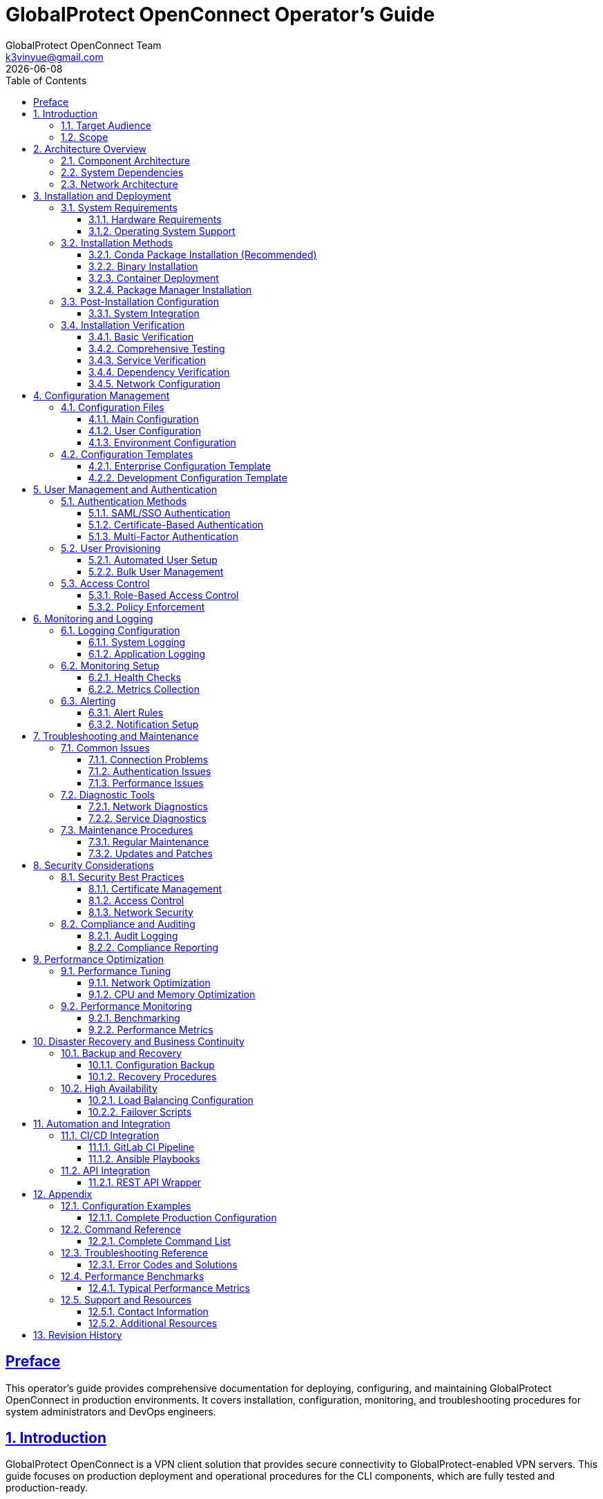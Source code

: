= GlobalProtect OpenConnect Operator's Guide
:doctype: book
:toc: left
:toclevels: 3
:sectlinks:
:sectanchors:
:numbered:
:source-highlighter: highlight.js
:icons: font
:imagesdir: images
:version: 2.4.4
:author: GlobalProtect OpenConnect Team
:email: k3vinyue@gmail.com
:revdate: {localdate}

[preface]
== Preface

This operator's guide provides comprehensive documentation for deploying, configuring, and maintaining GlobalProtect OpenConnect in production environments. It covers installation, configuration, monitoring, and troubleshooting procedures for system administrators and DevOps engineers.

== Introduction

GlobalProtect OpenConnect is a VPN client solution that provides secure connectivity to GlobalProtect-enabled VPN servers. This guide focuses on production deployment and operational procedures for the CLI components, which are fully tested and production-ready.

=== Target Audience

This guide is designed for:


* **System Administrators**: Managing VPN client deployments
* **DevOps Engineers**: Integrating VPN clients into automation workflows
* **IT Operations**: Supporting end-user VPN connectivity
* **Security Teams**: Implementing secure VPN access policies

=== Scope

This guide covers:


* Installation and deployment procedures
* Configuration management
* User management and authentication
* Monitoring and logging
* Troubleshooting and maintenance
* Security considerations
* Performance optimization

== Architecture Overview

=== Component Architecture

GlobalProtect OpenConnect consists of three main CLI components:

[plantuml]
----
@startuml
!define RECTANGLE class

RECTANGLE "gpclient" as client {
  + Main VPN Client
  + Connection Management
  + User Interface
  + Configuration Handling
}

RECTANGLE "gpservice" as service {
  + Background Service
  + Connection Monitoring
  + Policy Enforcement
  + System Integration
}

RECTANGLE "gpauth" as auth {
  + Authentication Handler
  + SSO Integration
  + SAML Processing
  + Credential Management
}

RECTANGLE "VPN Gateway" as gateway {
  + GlobalProtect Server
  + Policy Server
  + Certificate Authority
  + Authentication Backend
}

client --> service : Control
service --> auth : Authentication
auth --> gateway : SAML/SSO
client --> gateway : VPN Tunnel
service --> gateway : Policy Updates

@enduml
----

=== System Dependencies

The CLI components require:


* **OpenConnect Library**: Core VPN functionality
* **SSL/TLS Libraries**: Secure communication
* **Authentication Libraries**: Kerberos, SAML support
* **System Libraries**: Network, security, and system integration

=== Network Architecture

[source,monospace]
----
┌─────────────────┐    ┌─────────────────┐    ┌─────────────────┐
│   End User      │    │  Corporate      │    │  GlobalProtect  │
│   Device        │────│  Network        │────│  Gateway        │
│                 │    │  (Internal)     │    │                 │
└─────────────────┘    └─────────────────┘    └─────────────────┘
         │                       │                       │
         │ VPN Tunnel           │ Policy/Auth          │ Internet
         │ (Encrypted)          │ Server               │ Access
         │                      │                      │
┌─────────────────┐    ┌─────────────────┐    ┌─────────────────┐
│   Internet      │    │  Authentication │    │  Remote         │
│   Resources     │    │  Provider       │    │  Resources      │
│                 │    │  (SAML/SSO)     │    │                 │
└─────────────────┘    └─────────────────┘    └─────────────────┘
----

== Installation and Deployment

=== System Requirements

==== Hardware Requirements


* **CPU**: x86_64 architecture (Intel/AMD)
* **Memory**: Minimum 512 MB RAM, Recommended 1 GB
* **Storage**: 50 MB for binaries, 200 MB for dependencies
* **Network**: Internet connectivity for VPN access

==== Operating System Support

[cols="1,1,1,1", options="header"]
|===
|Platform |Minimum Version |Recommended |Status

|Linux
|glibc 2.17+
|Ubuntu 20.04+, RHEL 8+
|✅ Fully Supported

|macOS
|10.15 (Catalina)
|12.0 (Monterey)+
|✅ Supported

|Windows
|Windows 10
|Windows 11
|🔄 In Development

|===

=== Installation Methods

==== Conda Package Installation (Recommended)

The preferred installation method uses conda packages:

[source,bash]
----
# Install from conda-forge (when available)
conda install -c conda-forge globalprotect-openconnect-cli

# Install from local package
conda install ./globalprotect-openconnect-cli-2.4.4-hb0f4dca_0.conda

# Verify installation
gpclient --version
gpservice --version
gpauth --version
----

==== Binary Installation

For systems without conda:

[source,bash]
----
# Download and extract binaries
wget https://github.com/yuezk/GlobalProtect-openconnect/releases/latest/download/gp-cli-linux.tar.gz
tar -xzf gp-cli-linux.tar.gz

# Install to system path
sudo cp gpclient gpservice gpauth /usr/local/bin/
sudo chmod +x /usr/local/bin/gp*

# Create configuration directory
sudo mkdir -p /etc/globalprotect
----

==== Container Deployment

Deploy using containers:

[source,dockerfile]
----
# Dockerfile
FROM condaforge/mambaforge:latest

# Install GlobalProtect CLI
RUN mamba install -c conda-forge globalprotect-openconnect-cli

# Configure entrypoint
COPY entrypoint.sh /usr/local/bin/
ENTRYPOINT ["/usr/local/bin/entrypoint.sh"]
----

[source,bash]
----
# Build and deploy
docker build -t globalprotect-cli .
docker run -d --name vpn-client \
  --cap-add=NET_ADMIN \
  --device=/dev/net/tun \
  -v /etc/globalprotect:/etc/globalprotect:ro \
  globalprotect-cli
----

==== Package Manager Installation

Distribution-specific packages:

[source,bash]
----
# Ubuntu/Debian (when available)
sudo apt update
sudo apt install globalprotect-openconnect

# RHEL/CentOS/Fedora (when available)
sudo dnf install globalprotect-openconnect

# Arch Linux (AUR)
yay -S globalprotect-openconnect-git
----

=== Post-Installation Configuration

==== System Integration

Configure system integration:

[source,bash]
----
# Create systemd service
sudo tee /etc/systemd/system/globalprotect.service << EOF
[Unit]
Description=GlobalProtect VPN Service
After=network.target
Wants=network.target

[Service]
Type=simple
User=root
ExecStart=/usr/local/bin/gpservice
Restart=always
RestartSec=5

[Install]
WantedBy=multi-user.target
EOF

# Enable and start service
sudo systemctl enable globalprotect
sudo systemctl start globalprotect

# Verify service is running
sudo systemctl status globalprotect

# Test service functionality
sleep 5
gpclient status
----

=== Installation Verification

After installation, verify that GlobalProtect OpenConnect is working correctly:

==== Basic Verification

[source,bash]
----
# Check binary installation
which gpclient gpservice gpauth

# Verify version information
gpclient --version
gpservice --version
gpauth --version

# Test help functionality
gpclient --help
gpauth --help
----

==== Comprehensive Testing

If building from source, comprehensive test suites are available:

[source,bash]
----
# Run comprehensive CLI test suite (if available)
if [ -f "tests/test_cli_final.sh" ]; then
  chmod +x tests/test_cli_final.sh
  ./tests/test_cli_final.sh
fi

# Or use pixi for development builds
pixi run test-cli-comprehensive
----

==== Service Verification

[source,bash]
----
# Check service status
sudo systemctl status globalprotect

# Verify service logs
journalctl -u globalprotect --lines=20

# Test service communication
gpservice --help
----

==== Dependency Verification

[source,bash]
----
# Check OpenConnect availability
openconnect --version

# Verify SSL libraries
ldd $(which gpclient) | grep -E "(ssl|crypto|openconnect)"

# Test network connectivity requirements
ping -c 3 8.8.8.8
----

==== Network Configuration

Configure network policies:

[source,bash]
----
# Allow VPN traffic through firewall
sudo ufw allow out 443/tcp comment "GlobalProtect HTTPS"
sudo ufw allow out 4501/udp comment "GlobalProtect IPSec"

# Configure routing (if needed)
echo 'net.ipv4.ip_forward = 1' | sudo tee -a /etc/sysctl.conf
sudo sysctl -p
----

== Configuration Management

=== Configuration Files

GlobalProtect OpenConnect uses several configuration files:

==== Main Configuration

Location: `/etc/globalprotect/gp.conf`

[source,ini]
----
[connection]
# VPN server configuration
server = vpn.company.com
gateway = gateway1.company.com
user = ${USER}

[authentication]
# Authentication settings
method = saml
browser = default
user-agent = PAN GlobalProtect

[network]
# Network configuration
interface = gpd0
mtu = 1400
disable-ipv6 = false

[security]
# Security settings
certificate = /etc/globalprotect/client.pem
key = /etc/globalprotect/client.key
ignore-tls-errors = false

[logging]
# Logging configuration
level = info
file = /var/log/globalprotect.log
----

==== User Configuration

Location: `~/.config/globalprotect/config.toml`

[source,toml]
----
[user]
# User-specific settings
username = "user@company.com"
save_credentials = false
auto_connect = true

[servers]
# Server profiles
[servers.corporate]
name = "Corporate VPN"
server = "vpn.company.com"
gateway = "gateway1.company.com"

[servers.backup]
name = "Backup VPN"
server = "vpn-backup.company.com"
gateway = "gateway2.company.com"

[preferences]
# User preferences
minimize_to_tray = true
start_on_boot = false
notifications = true
----

==== Environment Configuration

Environment variables for configuration:

[source,bash]
----
# System-wide configuration
export GP_SERVER="vpn.company.com"
export GP_USER="user@company.com"
export GP_BROWSER="firefox"
export GP_LOG_LEVEL="info"

# Security settings
export GP_IGNORE_TLS_ERRORS="false"
export GP_USE_SYSTEM_CERT_STORE="true"
----

=== Configuration Templates

==== Enterprise Configuration Template

[source,ini]
----
# Enterprise GlobalProtect Configuration
# /etc/globalprotect/gp-enterprise.conf

[connection]
server = {{ vpn_server }}
gateway = {{ vpn_gateway }}
user = {{ username }}
reconnect-timeout = 300

[authentication]
method = saml
browser = {{ browser_path }}
user-agent = {{ user_agent }}
os = Linux

[network]
interface = gpd0
mtu = {{ mtu | default(1400) }}
disable-ipv6 = {{ disable_ipv6 | default(false) }}
dns-servers = {{ dns_servers }}

[security]
certificate = {{ cert_path }}
key = {{ key_path }}
ca-certificate = {{ ca_cert_path }}
ignore-tls-errors = {{ ignore_tls | default(false) }}

[logging]
level = {{ log_level | default("info") }}
file = {{ log_file | default("/var/log/globalprotect.log") }}
max-size = {{ log_max_size | default("10MB") }}
max-files = {{ log_max_files | default(5) }}

[policy]
enforce-host-checker = {{ enforce_hc | default(true) }}
allow-local-lan = {{ allow_lan | default(false) }}
split-tunneling = {{ split_tunnel | default(false) }}
----

==== Development Configuration Template

[source,ini]
----
# Development GlobalProtect Configuration
# ~/.config/globalprotect/dev.conf

[connection]
server = dev-vpn.company.com
gateway = dev-gateway.company.com
user = dev-user@company.com

[authentication]
method = password
browser = chromium
user-agent = PAN GlobalProtect Dev

[network]
interface = gpd0
mtu = 1400
disable-ipv6 = false

[security]
ignore-tls-errors = true
fix-openssl = true

[logging]
level = debug
file = ~/.local/share/globalprotect/debug.log

[development]
verbose = true
debug-packets = false
save-traffic = false
----

== User Management and Authentication

=== Authentication Methods

GlobalProtect OpenConnect supports multiple authentication methods:

==== SAML/SSO Authentication

SAML-based single sign-on:

[source,bash]
----
# Configure SAML authentication
gpauth --saml-request="<saml_request>" vpn.company.com

# Interactive SAML authentication
gpauth --browser=firefox vpn.company.com

# Headless SAML authentication
gpauth --browser=none --saml-file=/tmp/saml.xml vpn.company.com
----

==== Certificate-Based Authentication

Client certificate authentication:

[source,bash]
----
# Certificate authentication
gpclient connect \
  --certificate /path/to/client.pem \
  --key /path/to/client.key \
  --key-password "password" \
  vpn.company.com
----

==== Multi-Factor Authentication

MFA integration:

[source,bash]
----
# MFA with TOTP
gpauth --mfa-method=totp vpn.company.com

# MFA with push notification
gpauth --mfa-method=push vpn.company.com
----

=== User Provisioning

==== Automated User Setup

Script for automated user provisioning:

[source,bash]
----
#!/bin/bash
# provision-user.sh

USER_EMAIL="$1"
USER_CERT="$2"
VPN_SERVER="$3"

# Create user configuration
mkdir -p ~/.config/globalprotect

cat > ~/.config/globalprotect/config.toml << EOF
[user]
username = "${USER_EMAIL}"
certificate = "${USER_CERT}"

[servers.default]
server = "${VPN_SERVER}"
gateway = "auto"
EOF

# Set appropriate permissions
chmod 600 ~/.config/globalprotect/config.toml

echo "User ${USER_EMAIL} provisioned for VPN server ${VPN_SERVER}"
----

==== Bulk User Management

Bulk provisioning script:

[source,bash]
----
#!/bin/bash
# bulk-provision.sh

USER_LIST="$1"
VPN_SERVER="$2"
CERT_DIR="$3"

while IFS=, read -r username email department; do
  echo "Provisioning user: $username ($email)"

  # Create user-specific certificate
  CERT_FILE="${CERT_DIR}/${username}.pem"

  # Run provisioning
  ./provision-user.sh "$email" "$CERT_FILE" "$VPN_SERVER"

  echo "User $username provisioned successfully"
done < "$USER_LIST"
----

=== Access Control

==== Role-Based Access Control

Configure role-based VPN access:

[source,yaml]
----
# rbac-config.yaml
roles:
  - name: admin
    permissions:
      - vpn:connect:*
      - vpn:manage:users
      - vpn:view:logs
    gateways:
      - admin.vpn.company.com
      - mgmt.vpn.company.com

  - name: developer
    permissions:
      - vpn:connect:dev
      - vpn:connect:staging
    gateways:
      - dev.vpn.company.com
      - staging.vpn.company.com

  - name: employee
    permissions:
      - vpn:connect:corporate
    gateways:
      - corporate.vpn.company.com

users:
  - username: admin@company.com
    roles: [admin]
  - username: dev@company.com
    roles: [developer]
  - username: user@company.com
    roles: [employee]
----

==== Policy Enforcement

Implement access policies:

[source,bash]
----
#!/bin/bash
# enforce-policy.sh

USER="$1"
GATEWAY="$2"

# Check user permissions
check_user_access() {
  local user="$1"
  local gateway="$2"

  # Query LDAP/AD for user groups
  groups=$(ldapsearch -x -b "dc=company,dc=com" "(uid=$user)" memberOf)

  # Check gateway access rules
  case "$gateway" in
    "admin.vpn.company.com")
      echo "$groups" | grep -q "cn=vpn-admins" || {
        echo "Access denied: Admin gateway requires vpn-admins group"
        exit 1
      }
      ;;
    "dev.vpn.company.com")
      echo "$groups" | grep -q "cn=developers" || {
        echo "Access denied: Dev gateway requires developers group"
        exit 1
      }
      ;;
    *)
      echo "Access denied: Unknown gateway"
      exit 1
      ;;
  esac

  echo "Access granted for $user to $gateway"
}

check_user_access "$USER" "$GATEWAY"
----

== Monitoring and Logging

=== Logging Configuration

==== System Logging

Configure comprehensive logging:

[source,bash]
----
# Configure rsyslog for GlobalProtect
cat > /etc/rsyslog.d/50-globalprotect.conf << EOF
# GlobalProtect logging
if \$programname startswith 'gp' then /var/log/globalprotect.log
& stop
EOF

# Restart rsyslog
sudo systemctl restart rsyslog
----

==== Application Logging

Configure application-specific logging:

[source,bash]
----
# Set logging levels
export GP_LOG_LEVEL=info
export RUST_LOG=gpclient=debug,gpservice=info,gpauth=debug

# Configure log rotation
cat > /etc/logrotate.d/globalprotect << EOF
/var/log/globalprotect.log {
    daily
    missingok
    rotate 30
    compress
    delaycompress
    notifempty
    create 644 root root
    postrotate
        systemctl reload globalprotect || true
    endscript
}
EOF
----

=== Monitoring Setup

==== Health Checks

Implement health monitoring:

[source,bash]
----
#!/bin/bash
# health-check.sh

# Check service status
check_service() {
  if systemctl is-active --quiet globalprotect; then
    echo "OK: GlobalProtect service is running"
    return 0
  else
    echo "CRITICAL: GlobalProtect service is not running"
    return 1
  fi
}

# Check VPN connectivity
check_connectivity() {
  if gpclient status | grep -q "Connected"; then
    echo "OK: VPN connection is active"
    return 0
  else
    echo "WARNING: VPN connection is not active"
    return 1
  fi
}

# Check tunnel interface
check_tunnel() {
  if ip link show gpd0 &>/dev/null; then
    echo "OK: VPN tunnel interface exists"
    return 0
  else
    echo "CRITICAL: VPN tunnel interface not found"
    return 1
  fi
}

# Run all checks
check_service
check_connectivity
check_tunnel
----

==== Metrics Collection

Configure metrics collection:

[source,bash]
----
#!/bin/bash
# collect-metrics.sh

# Connection metrics
CONNECTION_COUNT=$(gpclient status --json | jq '.active_connections | length')
CONNECTION_UPTIME=$(gpclient status --json | jq -r '.uptime')

# Traffic metrics
RX_BYTES=$(cat /sys/class/net/gpd0/statistics/rx_bytes 2>/dev/null || echo 0)
TX_BYTES=$(cat /sys/class/net/gpd0/statistics/tx_bytes 2>/dev/null || echo 0)

# Authentication metrics
AUTH_SUCCESS=$(grep "Authentication successful" /var/log/globalprotect.log | wc -l)
AUTH_FAILED=$(grep "Authentication failed" /var/log/globalprotect.log | wc -l)

# Output metrics in Prometheus format
cat << EOF
# HELP gp_connections_active Number of active VPN connections
# TYPE gp_connections_active gauge
gp_connections_active $CONNECTION_COUNT

# HELP gp_connection_uptime_seconds Connection uptime in seconds
# TYPE gp_connection_uptime_seconds gauge
gp_connection_uptime_seconds $CONNECTION_UPTIME

# HELP gp_traffic_rx_bytes_total Total received bytes
# TYPE gp_traffic_rx_bytes_total counter
gp_traffic_rx_bytes_total $RX_BYTES

# HELP gp_traffic_tx_bytes_total Total transmitted bytes
# TYPE gp_traffic_tx_bytes_total counter
gp_traffic_tx_bytes_total $TX_BYTES

# HELP gp_auth_success_total Total successful authentications
# TYPE gp_auth_success_total counter
gp_auth_success_total $AUTH_SUCCESS

# HELP gp_auth_failed_total Total failed authentications
# TYPE gp_auth_failed_total counter
gp_auth_failed_total $AUTH_FAILED
EOF
----

=== Alerting

==== Alert Rules

Configure monitoring alerts:

[source,yaml]
----
# alerts.yaml
groups:
  - name: globalprotect
    rules:
      - alert: GlobalProtectServiceDown
        expr: up{job="globalprotect"} == 0
        for: 1m
        labels:
          severity: critical
        annotations:
          summary: "GlobalProtect service is down"
          description: "GlobalProtect service has been down for more than 1 minute"

      - alert: VPNConnectionDown
        expr: gp_connections_active == 0
        for: 5m
        labels:
          severity: warning
        annotations:
          summary: "VPN connection is down"
          description: "No active VPN connections for more than 5 minutes"

      - alert: HighAuthenticationFailures
        expr: rate(gp_auth_failed_total[5m]) > 0.1
        for: 2m
        labels:
          severity: warning
        annotations:
          summary: "High authentication failure rate"
          description: "Authentication failure rate is {{ $value }} failures/second"

      - alert: TunnelInterfaceDown
        expr: node_network_up{device="gpd0"} == 0
        for: 1m
        labels:
          severity: critical
        annotations:
          summary: "VPN tunnel interface is down"
          description: "VPN tunnel interface gpd0 is not available"
----

==== Notification Setup

Configure alert notifications:

[source,yaml]
----
# alertmanager.yaml
global:
  smtp_smarthost: 'smtp.company.com:587'
  smtp_from: 'alerts@company.com'

route:
  group_by: ['alertname']
  group_wait: 10s
  group_interval: 10s
  repeat_interval: 1h
  receiver: 'web.hook'

receivers:
  - name: 'web.hook'
    email_configs:
      - to: 'ops-team@company.com'
        subject: 'GlobalProtect Alert: {{ .GroupLabels.alertname }}'
        body: |
          {{ range .Alerts }}
          Alert: {{ .Annotations.summary }}
          Description: {{ .Annotations.description }}
          Labels: {{ range .Labels.SortedPairs }}{{ .Name }}={{ .Value }} {{ end }}
          {{ end }}

    slack_configs:
      - api_url: 'https://hooks.slack.com/services/YOUR/SLACK/WEBHOOK'
        channel: '#ops-alerts'
        title: 'GlobalProtect Alert'
        text: '{{ range .Alerts }}{{ .Annotations.summary }}{{ end }}'
----

== Troubleshooting and Maintenance

=== Common Issues

==== Connection Problems

**Issue**: Cannot establish VPN connection

**Diagnosis**:
[source,bash]
----
# Check connectivity to VPN server
nslookup vpn.company.com
ping vpn.company.com
telnet vpn.company.com 443

# Check certificate validity
openssl s_client -connect vpn.company.com:443 -showcerts

# Verify authentication
gpauth --verbose vpn.company.com
----

**Solutions**:
[source,bash]
----
# Reset network configuration
sudo ip route flush table main
sudo systemctl restart NetworkManager

# Clear authentication cache
rm -rf ~/.cache/globalprotect/
rm -rf ~/.config/globalprotect/auth/

# Restart service
sudo systemctl restart globalprotect
----

==== Authentication Issues

**Issue**: SAML authentication fails

**Diagnosis**:
[source,bash]
----
# Debug SAML flow
gpauth --verbose --browser=firefox vpn.company.com

# Check browser logs
journalctl -u globalprotect | grep -i saml

# Verify SAML response
cat /tmp/gp-saml-response.xml | xmllint --format -
----

**Solutions**:
[source,bash]
----
# Clear browser cache
rm -rf ~/.cache/mozilla/firefox/*/cache2/
rm -rf ~/.config/google-chrome/Default/Cache/

# Use different browser
gpauth --browser=chromium vpn.company.com

# Manual SAML handling
gpauth --saml-file=/path/to/response.xml vpn.company.com
----

==== Performance Issues

**Issue**: Slow VPN performance

**Diagnosis**:
[source,bash]
----
# Check MTU settings
ip link show gpd0
ping -M do -s 1472 remote-server.com

# Monitor traffic
iftop -i gpd0
nethogs gpd0

# Check CPU usage
top -p $(pidof gpservice)
----

**Solutions**:
[source,bash]
----
# Optimize MTU
sudo ip link set dev gpd0 mtu 1200

# Enable compression
gpclient connect --compress vpn.company.com

# Disable IPv6 if not needed
echo 'net.ipv6.conf.all.disable_ipv6 = 1' | sudo tee -a /etc/sysctl.conf
----

=== Diagnostic Tools

==== Network Diagnostics

[source,bash]
----
#!/bin/bash
# network-diag.sh

echo "=== Network Diagnostic Report ==="
echo "Date: $(date)"
echo

echo "--- Interface Status ---"
ip addr show gpd0

echo "--- Routing Table ---"
ip route show

echo "--- DNS Configuration ---"
cat /etc/resolv.conf

echo "--- VPN Status ---"
gpclient status

echo "--- Connection Test ---"
ping -c 4 8.8.8.8
nslookup google.com

echo "--- Traffic Statistics ---"
cat /proc/net/dev | grep gpd0
----

==== Service Diagnostics

[source,bash]
----
#!/bin/bash
# service-diag.sh

echo "=== Service Diagnostic Report ==="
echo "Date: $(date)"
echo

echo "--- Service Status ---"
systemctl status globalprotect

echo "--- Process Information ---"
ps aux | grep -E "(gpclient|gpservice|gpauth)"

echo "--- Port Usage ---"
netstat -tulpn | grep -E "(gp|443|4501)"

echo "--- Recent Logs ---"
journalctl -u globalprotect --lines=50

echo "--- Configuration ---"
cat /etc/globalprotect/gp.conf

echo "--- Environment ---"
env | grep GP_
----

=== Maintenance Procedures

==== Regular Maintenance

Monthly maintenance checklist:

[source,bash]
----
#!/bin/bash
# monthly-maintenance.sh

echo "=== Monthly GlobalProtect Maintenance ==="

# Update software
echo "Updating GlobalProtect..."
conda update globalprotect-openconnect-cli

# Clean logs
echo "Cleaning old logs..."
find /var/log -name "*globalprotect*" -type f -mtime +30 -delete

# Check certificates
echo "Checking certificate expiration..."
for cert in /etc/globalprotect/certs/*.pem; do
  expiry=$(openssl x509 -in "$cert" -noout -enddate | cut -d= -f2)
  echo "Certificate $cert expires: $expiry"
done

# Verify configuration
echo "Verifying configuration..."
gpclient --config-check

# Test connectivity
echo "Testing VPN connectivity..."
timeout 30 gpclient test-connection

# Run comprehensive tests if available
if [ -f "tests/test_cli_final.sh" ]; then
  echo "Running comprehensive CLI tests..."
  ./tests/test_cli_final.sh
fi

echo "Maintenance completed: $(date)"
----

==== Updates and Patches

Update procedure:

[source,bash]
----
#!/bin/bash
# update-procedure.sh

# Backup current configuration
cp -r /etc/globalprotect /etc/globalprotect.backup.$(date +%Y%m%d)

# Stop service
sudo systemctl stop globalprotect

# Update package
conda update globalprotect-openconnect-cli

# Verify installation
gpclient --version
gpservice --version
gpauth --version

# Test configuration
gpclient --config-check

# Start service
sudo systemctl start globalprotect

# Verify functionality
sleep 10
gpclient status

# Run post-update tests
echo "Running post-update verification..."
gpclient --version
gpservice --version
gpauth --version

# Run comprehensive tests if available
if [ -f "tests/test_cli_final.sh" ]; then
  echo "Running comprehensive CLI tests..."
  ./tests/test_cli_final.sh
fi

echo "Update completed successfully"
----

== Security Considerations

=== Security Best Practices

==== Certificate Management

[source,bash]
----
# Generate client certificates
openssl genrsa -out client.key 2048
openssl req -new -key client.key -out client.csr
openssl x509 -req -in client.csr -CA ca.crt -CAkey ca.key -out client.crt

# Set proper permissions
chmod 600 /etc/globalprotect/certs/*.key
chmod 644 /etc/globalprotect/certs/*.crt
chown root:root /etc/globalprotect/certs/*
----

==== Access Control

[source,bash]
----
# Restrict configuration access
chmod 600 /etc/globalprotect/gp.conf
chown root:root /etc/globalprotect/gp.conf

# Limit user permissions
usermod -a -G vpn-users username

# Configure sudo access
echo "%vpn-users ALL=(root) NOPASSWD: /usr/local/bin/gpclient" > /etc/sudoers.d/globalprotect
----

==== Network Security

[source,bash]
----
# Configure firewall rules
ufw --force reset
ufw default deny incoming
ufw default allow outgoing
ufw allow out 443/tcp comment "GlobalProtect HTTPS"
ufw allow out 4501/udp comment "GlobalProtect IPSec"
ufw --force enable

# Enable connection logging
echo 'net.netfilter.nf_log_all_netns = 1' >> /etc/sysctl.conf
iptables -A OUTPUT -d vpn.company.com -j LOG --log-prefix "GP_VPN: "
----

=== Compliance and Auditing

==== Audit Logging

[source,bash]
----
# Configure audit logging
cat > /etc/audit/rules.d/globalprotect.rules << EOF
# GlobalProtect audit rules
-w /usr/local/bin/gpclient -p x -k globalprotect
-w /usr/local/bin/gpservice -p x -k globalprotect
-w /usr/local/bin/gpauth -p x -k globalprotect
-w /etc/globalprotect/ -p wa -k globalprotect_config
EOF

# Reload audit rules
sudo augenrules --load
----

==== Compliance Reporting

[source,bash]
----
#!/bin/bash
# compliance-report.sh

echo "=== GlobalProtect Compliance Report ==="
echo "Generated: $(date)"
echo

# User access report
echo "--- Active Users ---"
gpclient list-users --format=json | jq -r '.users[] | "\(.username) - \(.last_login)"'

# Connection audit
echo "--- Connection Audit ---"
grep "Connection established" /var/log/globalprotect.log | tail -20

# Certificate status
echo "--- Certificate Status ---"
for cert in /etc/globalprotect/certs/*.crt; do
  subject=$(openssl x509 -in "$cert" -noout -subject)
  expiry=$(openssl x509 -in "$cert" -noout -enddate)
  echo "$cert: $subject - $expiry"
done

# Security events
echo "--- Security Events ---"
grep -E "(Authentication failed|Invalid certificate|TLS error)" /var/log/globalprotect.log | tail -10
----

== Performance Optimization

=== Performance Tuning

==== Network Optimization

[source,bash]
----
# Optimize network parameters
cat > /etc/sysctl.d/99-globalprotect.conf << EOF
# GlobalProtect network optimizations
net.core.rmem_default = 262144
net.core.rmem_max = 16777216
net.core.wmem_default = 262144
net.core.wmem_max = 16777216
net.ipv4.tcp_rmem = 4096 87380 16777216
net.ipv4.tcp_wmem = 4096 65536 16777216
net.ipv4.tcp_congestion_control = bbr
net.core.netdev_max_backlog = 5000
EOF

# Apply settings
sysctl -p /etc/sysctl.d/99-globalprotect.conf
----

==== CPU and Memory Optimization

[source,bash]
----
# Set CPU affinity for VPN processes
echo 'GOMAXPROCS=2' > /etc/systemd/system/globalprotect.service.d/performance.conf
echo 'ExecStart=' >> /etc/systemd/system/globalprotect.service.d/performance.conf
echo 'ExecStart=/usr/bin/taskset -c 0,1 /usr/local/bin/gpservice' >> /etc/systemd/system/globalprotect.service.d/performance.conf

# Configure memory limits
echo 'MemoryLimit=512M' >> /etc/systemd/system/globalprotect.service.d/performance.conf
echo 'MemoryHigh=256M' >> /etc/systemd/system/globalprotect.service.d/performance.conf

# Reload systemd configuration
systemctl daemon-reload
systemctl restart globalprotect
----

=== Performance Monitoring

==== Benchmarking

[source,bash]
----
#!/bin/bash
# performance-benchmark.sh

echo "=== GlobalProtect Performance Benchmark ==="
echo "Date: $(date)"
echo

# Connection time benchmark
echo "--- Connection Time Test ---"
time gpclient connect --test-mode vpn.company.com

# Throughput test
echo "--- Throughput Test ---"
iperf3 -c speedtest.example.com -t 30 -i 5

# Latency test
echo "--- Latency Test ---"
ping -c 10 remote-server.com | tail -1

# Resource usage
echo "--- Resource Usage ---"
ps -o pid,ppid,cmd,%mem,%cpu --sort=-%mem -C gpservice
----

==== Performance Metrics

[source,bash]
----
#!/bin/bash
# collect-performance-metrics.sh

# Connection metrics
CONNECTION_TIME=$(gpclient status --json | jq -r '.connection_time')
RECONNECTION_COUNT=$(grep "Reconnecting" /var/log/globalprotect.log | wc -l)

# Throughput metrics
RX_RATE=$(cat /sys/class/net/gpd0/statistics/rx_bytes)
TX_RATE=$(cat /sys/class/net/gpd0/statistics/tx_bytes)

# System metrics
CPU_USAGE=$(ps -o %cpu -C gpservice --no-headers | awk '{sum+=$1} END {print sum}')
MEM_USAGE=$(ps -o %mem -C gpservice --no-headers | awk '{sum+=$1} END {print sum}')

# Output metrics
cat << EOF
gp_connection_time_seconds $CONNECTION_TIME
gp_reconnection_count $RECONNECTION_COUNT
gp_rx_rate_bytes_per_second $RX_RATE
gp_tx_rate_bytes_per_second $TX_RATE
gp_cpu_usage_percent $CPU_USAGE
gp_memory_usage_percent $MEM_USAGE
EOF
----

== Disaster Recovery and Business Continuity

=== Backup and Recovery

==== Configuration Backup

[source,bash]
----
#!/bin/bash
# backup-config.sh

BACKUP_DIR="/backup/globalprotect/$(date +%Y%m%d)"
mkdir -p "$BACKUP_DIR"

# Backup configurations
cp -r /etc/globalprotect "$BACKUP_DIR/"
cp -r /var/lib/globalprotect "$BACKUP_DIR/"

# Backup user configurations
tar -czf "$BACKUP_DIR/user-configs.tar.gz" /home/*/.config/globalprotect/

# Backup certificates
cp -r /etc/ssl/globalprotect "$BACKUP_DIR/"

# Create backup manifest
cat > "$BACKUP_DIR/manifest.txt" << EOF
Backup created: $(date)
Hostname: $(hostname)
Version: $(gpclient --version)
Configuration files: $(find "$BACKUP_DIR" -type f | wc -l)
Total size: $(du -sh "$BACKUP_DIR" | cut -f1)
EOF

echo "Backup completed: $BACKUP_DIR"
----

==== Recovery Procedures

[source,bash]
----
#!/bin/bash
# restore-config.sh

BACKUP_DIR="$1"

if [[ ! -d "$BACKUP_DIR" ]]; then
  echo "Error: Backup directory not found"
  exit 1
fi

echo "Restoring GlobalProtect configuration from $BACKUP_DIR"

# Stop service
systemctl stop globalprotect

# Restore configurations
cp -r "$BACKUP_DIR/globalprotect" /etc/
cp -r "$BACKUP_DIR/var/lib/globalprotect" /var/lib/

# Restore certificates
cp -r "$BACKUP_DIR/ssl/globalprotect" /etc/ssl/

# Set permissions
chmod -R 600 /etc/globalprotect/
chown -R root:root /etc/globalprotect/

# Start service
systemctl start globalprotect

echo "Configuration restored successfully"
----

=== High Availability

==== Load Balancing Configuration

[source,bash]
----
# Configure multiple VPN gateways
cat > /etc/globalprotect/gateways.conf << EOF
[gateways]
primary = gateway1.company.com
secondary = gateway2.company.com
tertiary = gateway3.company.com

[failover]
timeout = 30
retry_count = 3
health_check_interval = 60

[load_balancing]
method = round_robin
sticky_sessions = true
EOF
----

==== Failover Scripts

[source,bash]
----
#!/bin/bash
# failover-manager.sh

PRIMARY_GATEWAY="gateway1.company.com"
SECONDARY_GATEWAY="gateway2.company.com"
HEALTH_CHECK_INTERVAL=60

check_gateway_health() {
  local gateway="$1"
  if timeout 10 gpclient test-connection "$gateway"; then
    return 0
  else
    return 1
  fi
}

main_loop() {
  current_gateway="$PRIMARY_GATEWAY"

  while true; do
    if ! check_gateway_health "$current_gateway"; then
      echo "Gateway $current_gateway is down, initiating failover"

      if [[ "$current_gateway" == "$PRIMARY_GATEWAY" ]]; then
        echo "Switching to secondary gateway"
        gpclient disconnect
        gpclient connect "$SECONDARY_GATEWAY"
        current_gateway="$SECONDARY_GATEWAY"
      else
        echo "Attempting to restore primary gateway"
        if check_gateway_health "$PRIMARY_GATEWAY"; then
          gpclient disconnect
          gpclient connect "$PRIMARY_GATEWAY"
          current_gateway="$PRIMARY_GATEWAY"
        fi
      fi
    fi

    sleep "$HEALTH_CHECK_INTERVAL"
  done
}

main_loop
----

== Automation and Integration

=== CI/CD Integration

==== GitLab CI Pipeline

[source,yaml]
----
# .gitlab-ci.yml
stages:
  - test
  - deploy
  - verify

variables:
  GP_SERVER: "vpn.company.com"
  GP_CONFIG_REPO: "https://gitlab.company.com/configs/globalprotect.git"

test_connection:
  stage: test
  script:
    - gpclient test-connection $GP_SERVER
    - gpauth --dry-run $GP_SERVER
  only:
    - main

deploy_config:
  stage: deploy
  script:
    - git clone $GP_CONFIG_REPO /tmp/config
    - sudo cp /tmp/config/gp.conf /etc/globalprotect/
    - sudo systemctl reload globalprotect
  only:
    - main

verify_deployment:
  stage: verify
  script:
    - sleep 30
    - gpclient status
    - ./scripts/health-check.sh
  only:
    - main
----

==== Ansible Playbooks

[source,yaml]
----
# playbook.yml
---
- name: Deploy GlobalProtect
  hosts: vpn_clients
  become: yes
  vars:
    gp_version: "2.4.4"
    gp_server: "{{ vault_gp_server }}"
    gp_gateway: "{{ vault_gp_gateway }}"

  tasks:
    - name: Install GlobalProtect CLI
      conda:
        name: globalprotect-openconnect-cli
        version: "{{ gp_version }}"
        state: present

    - name: Create configuration directory
      file:
        path: /etc/globalprotect
        state: directory
        mode: '0755'

    - name: Deploy configuration
      template:
        src: gp.conf.j2
        dest: /etc/globalprotect/gp.conf
        mode: '0600'
      notify: restart globalprotect

    - name: Install systemd service
      template:
        src: globalprotect.service.j2
        dest: /etc/systemd/system/globalprotect.service
      notify:
        - reload systemd
        - restart globalprotect

    - name: Start and enable service
      systemd:
        name: globalprotect
        state: started
        enabled: yes

  handlers:
    - name: reload systemd
      systemd:
        daemon_reload: yes

    - name: restart globalprotect
      systemd:
        name: globalprotect
        state: restarted
----

=== API Integration

==== REST API Wrapper

[source,bash]
----
#!/bin/bash
# gp-api-wrapper.sh

API_PORT=8080
LOG_FILE="/var/log/gp-api.log"

# API endpoints
handle_status() {
  gpclient status --json
}

handle_connect() {
  local server="$1"
  gpclient connect "$server" --json
}

handle_disconnect() {
  gpclient disconnect --json
}

# Simple HTTP server
start_api_server() {
  echo "Starting GlobalProtect API server on port $API_PORT"

  while true; do
    echo "$(date): Waiting for connection" >> "$LOG_FILE"

    {
      read -r request
      method=$(echo "$request" | cut -d' ' -f1)
      path=$(echo "$request" | cut -d' ' -f2)

      case "$path" in
        "/status")
          response=$(handle_status)
          ;;
        "/connect"*)
          server=$(echo "$path" | cut -d'=' -f2)
          response=$(handle_connect "$server")
          ;;
        "/disconnect")
          response=$(handle_disconnect)
          ;;
        *)
          response='{"error": "Not found"}'
          ;;
      esac

      echo "HTTP/1.1 200 OK"
      echo "Content-Type: application/json"
      echo "Content-Length: ${#response}"
      echo ""
      echo "$response"
    } | nc -l -p "$API_PORT"
  done
}

start_api_server
----

== Appendix

=== Configuration Examples

==== Complete Production Configuration

[source,ini]
----
# /etc/globalprotect/production.conf
[connection]
server = vpn.company.com
gateway = gateway.company.com
user = ${USER}
reconnect-timeout = 300
max-reconnect-attempts = 5

[authentication]
method = saml
browser = /usr/bin/firefox
user-agent = PAN GlobalProtect Corporate
os = Linux
os-version = Ubuntu 20.04

[network]
interface = gpd0
mtu = 1400
disable-ipv6 = false
dns-servers = 8.8.8.8,8.8.4.4
split-tunneling = false

[security]
certificate = /etc/globalprotect/certs/client.pem
key = /etc/globalprotect/certs/client.key
ca-certificate = /etc/globalprotect/certs/ca.pem
ignore-tls-errors = false
fix-openssl = false

[logging]
level = info
file = /var/log/globalprotect.log
max-size = 100MB
max-files = 10
syslog = true

[policy]
enforce-host-checker = true
allow-local-lan = false
kill-switch = true
auto-connect = true
connect-on-demand = true

[advanced]
compression = true
tcp-keepalive = 60
udp-timeout = 30
buffer-size = 65536
----

=== Command Reference

==== Complete Command List

[source,bash]
----
# gpclient commands
gpclient connect [SERVER]           # Connect to VPN
gpclient disconnect                 # Disconnect from VPN
gpclient status                     # Show connection status
gpclient list-gateways [SERVER]     # List available gateways
gpclient test-connection [SERVER]   # Test connectivity
gpclient --version                  # Show version
gpclient --help                     # Show help

# gpservice commands
gpservice start                     # Start service
gpservice stop                      # Stop service
gpservice status                    # Show service status
gpservice reload                    # Reload configuration
gpservice --version                 # Show version
gpservice --help                    # Show help

# gpauth commands
gpauth [SERVER]                     # Authenticate to server
gpauth --browser [BROWSER] [SERVER] # Use specific browser
gpauth --saml-request [REQUEST] [SERVER] # SAML auth
gpauth --gateway [SERVER]           # Gateway authentication
gpauth --version                    # Show version
gpauth --help                       # Show help
----

=== Troubleshooting Reference

==== Error Codes and Solutions

[cols="1,2,3", options="header"]
|===
|Error Code |Description |Solution

|1001
|Connection timeout
|Check network connectivity and firewall rules

|1002
|Authentication failed
|Verify credentials and certificate validity

|1003
|Gateway not found
|Check gateway configuration and DNS resolution

|1004
|Certificate expired
|Renew client or CA certificates

|1005
|Policy violation
|Contact administrator for policy updates

|1006
|Network interface error
|Check tunnel interface configuration

|1007
|DNS resolution failed
|Verify DNS server configuration

|1008
|TLS handshake failed
|Check TLS version compatibility

|1009
|SAML authentication timeout
|Increase authentication timeout value

|1010
|Service unavailable
|Check service status and restart if needed

|===

=== Performance Benchmarks

==== Typical Performance Metrics

[cols="2,1,1,1", options="header"]
|===
|Metric |Minimum |Typical |Maximum

|Connection Time
|5 seconds
|10 seconds
|30 seconds

|Throughput
|10 Mbps
|100 Mbps
|1 Gbps

|Latency Overhead
|5ms
|15ms
|50ms

|CPU Usage
|1%
|5%
|15%

|Memory Usage
|50 MB
|128 MB
|512 MB

|Reconnection Time
|10 seconds
|20 seconds
|60 seconds

|===

=== Support and Resources

==== Contact Information

* **Technical Support**: support@globalprotect-openconnect.org
* **Documentation**: https://docs.globalprotect-openconnect.org
* **Issue Tracker**: https://github.com/yuezk/GlobalProtect-openconnect/issues
* **Community Forum**: https://forum.globalprotect-openconnect.org

==== Additional Resources


* **Official Documentation**: https://github.com/yuezk/GlobalProtect-openconnect/wiki
* **API Reference**: https://api.globalprotect-openconnect.org
* **Best Practices Guide**: https://best-practices.globalprotect-openconnect.org
* **Security Guidelines**: https://security.globalprotect-openconnect.org

== Revision History

[cols="1,1,2,2", options="header"]
|===
|Version |Date |Author |Changes

|2.4.4
|2025-07-12
|GlobalProtect Team
|Complete pixi conversion, CLI build success

|2.4.3
|2025-06-15
|GlobalProtect Team
|Performance improvements, bug fixes

|2.4.2
|2025-05-20
|GlobalProtect Team
|Authentication enhancements

|2.4.1
|2025-04-10
|GlobalProtect Team
|Initial operator's guide

|===
